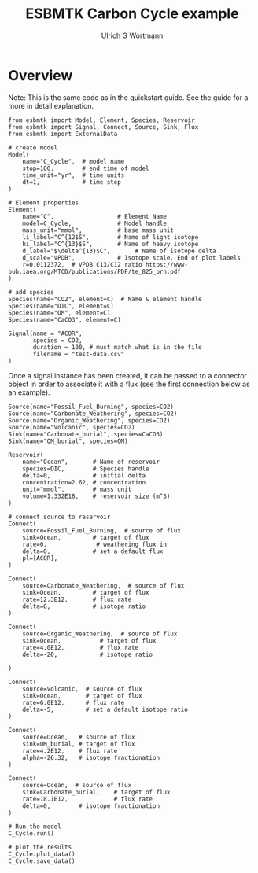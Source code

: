 #+TITLE: ESBMTK Carbon Cycle example
#+AUTHOR:Ulrich G Wortmann
#+STARTUP: showall
#+OPTIONS: todo:nil tasks:nil tags:nil toc:nil
#+PROPERTY: header-args :eval never-export
#+EXCLUDE_TAGS: noexport
#+LATEX_HEADER: \usepackage{breakurl}
#+LATEX_HEADER: \usepackage{newuli}
#+LATEX_HEADER: \usepackage{uli-german-paragraphs}
#+latex_header: \usepackage{natbib}
#+latex_header: \usepackage{natmove}

* Overview

Note: This is the same code as in the quickstart guide. See the guide
for a more in detail explanation.


#+BEGIN_SRC ipython :tangle ocean.py
from esbmtk import Model, Element, Species, Reservoir
from esbmtk import Signal, Connect, Source, Sink, Flux
from esbmtk import ExternalData

# create model
Model(
    name="C_Cycle",  # model name
    stop=100,        # end time of model
    time_unit="yr",  # time units 
    dt=1,            # time step
)
#+END_SRC


#+BEGIN_SRC ipython :tangle ocean.py
# Element properties
Element(
    name="C",                  # Element Name
    model=C_Cycle,             # Model handle
    mass_unit="mmol",          # base mass unit
    li_label="C^{12$S",        # Name of light isotope
    hi_label="C^{13}$S",       # Name of heavy isotope
    d_label="$\delta^{13}$C",       # Name of isotope delta
    d_scale="VPDB",            # Isotope scale. End of plot labels
    r=0.0112372,  # VPDB C13/C12 ratio https://www-pub.iaea.org/MTCD/publications/PDF/te_825_prn.pdf
)

# add species
Species(name="CO2", element=C)  # Name & element handle
Species(name="DIC", element=C)
Species(name="OM", element=C)
Species(name="CaCO3", element=C)
#+END_SRC

#+RESULTS:
:results:
# Out [1]: 
# output

NameErrorTraceback (most recent call last)
<ipython-input-1-9227c36eb586> in <module>
      1 # Element properties
----> 2 Element(
      3     name="C",                  # Element Name
      4     model=C_Cycle,             # Model handle
      5     mass_unit="mmol",          # base mass unit

NameError: name 'Element' is not defined
:end:

#+BEGIN_SRC ipython :tangle ocean.py
Signal(name = "ACOR",
       species = CO2,
       duration = 100, # must match what is in the file
       filename = "test-data.csv"
)
#+END_SRC
Once a signal instance has been created, it can be passed to a
connector object in order to associate it with a flux (see the first
connection below as an example).


#+BEGIN_SRC ipython :tangle ocean.py 
Source(name="Fossil_Fuel_Burning", species=CO2)
Source(name="Carbonate_Weathering", species=CO2)
Source(name="Organic_Weathering", species=CO2)
Source(name="Volcanic", species=CO2)
Sink(name="Carbonate_burial", species=CaCO3)
Sink(name="OM_burial", species=OM)

Reservoir(
    name="Ocean",       # Name of reservoir
    species=DIC,        # Species handle
    delta=0,            # initial delta
    concentration=2.62, # concentration
    unit="mmol",        # mass unit
    volume=1.332E18,    # reservoir size (m^3)
)
#+END_SRC

#+BEGIN_SRC ipython :tangle ocean.py
# connect source to reservoir
Connect(
    source=Fossil_Fuel_Burning,  # source of flux
    sink=Ocean,         # target of flux
    rate=0,              # weathering flux in 
    delta=0,            # set a default flux
    pl=[ACOR],
)

Connect(
    source=Carbonate_Weathering,  # source of flux
    sink=Ocean,         # target of flux
    rate=12.3E12,       # flux rate 
    delta=0,            # isotope ratio
)

Connect(
    source=Organic_Weathering,  # source of flux
    sink=Ocean,           # target of flux
    rate=4.0E12,          # flux rate
    delta=-20,            # isotope ratio
    
)

Connect(
    source=Volcanic,  # source of flux
    sink=Ocean,       # target of flux
    rate=6.0E12,      # flux rate
    delta=-5,         # set a default isotope ratio
)

Connect(
    source=Ocean,   # source of flux
    sink=OM_burial, # target of flux
    rate=4.2E12,    # flux rate
    alpha=-26.32,   # isotope fractionation
)

Connect(
    source=Ocean,  # source of flux
    sink=Carbonate_burial,    # target of flux
    rate=18.1E12,             # flux rate
    delta=0,        # isotope fractionation
)
#+END_SRC

#+BEGIN_SRC ipython :tangle ocean.py
# Run the model
C_Cycle.run()

# plot the results
C_Cycle.plot_data()
C_Cycle.save_data()
#+END_SRC



